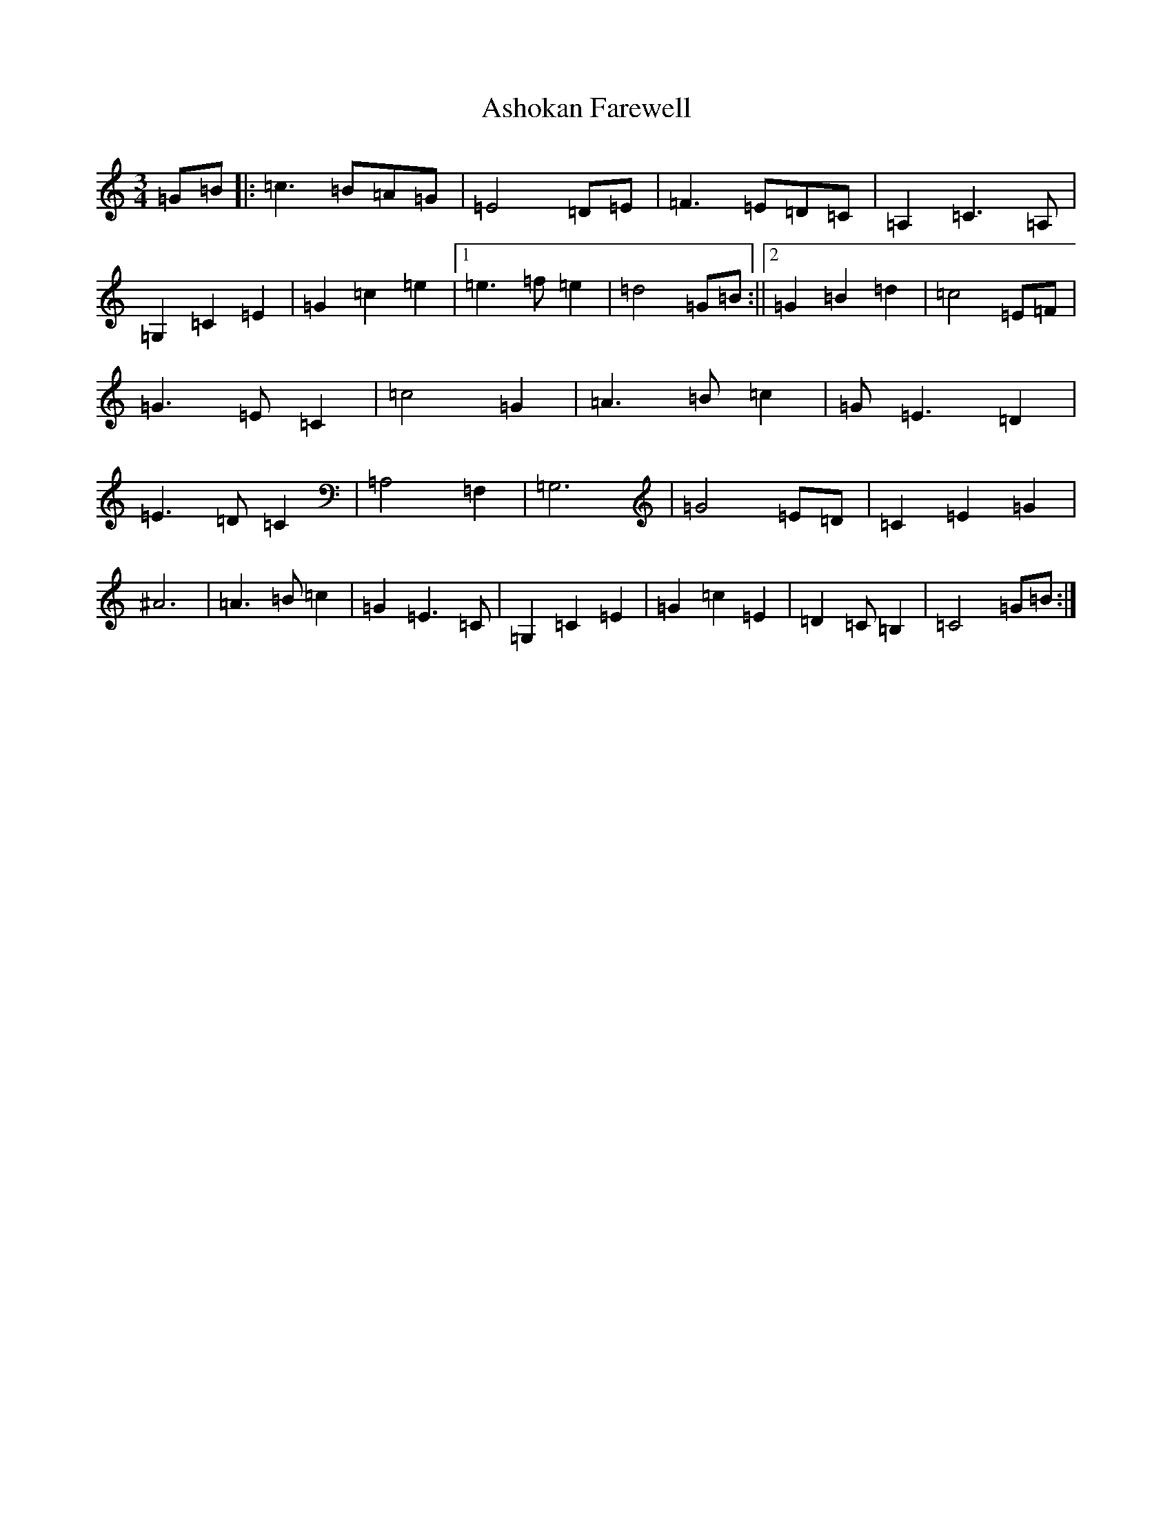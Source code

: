X: 1014
T: Ashokan Farewell
S: https://thesession.org/tunes/4997#setting4997
Z: D Major
R: waltz
M:3/4
L:1/8
K: C Major
=G=B|:=c3=B=A=G|=E4=D=E|=F3=E=D=C|=A,2=C3=A,|=G,2=C2=E2|=G2=c2=e2|1=e3=f=e2|=d4=G=B:||2=G2=B2=d2|=c4=E=F|=G3=E=C2|=c4=G2|=A3=B=c2|=G=E3=D2|=E3=D=C2|=A,4=F,2|=G,6|=G4=E=D|=C2=E2=G2|^A6|=A3=B=c2|=G2=E3=C|=G,2=C2=E2|=G2=c2=E2|=D2=C=B,2|=C4=G=B:|